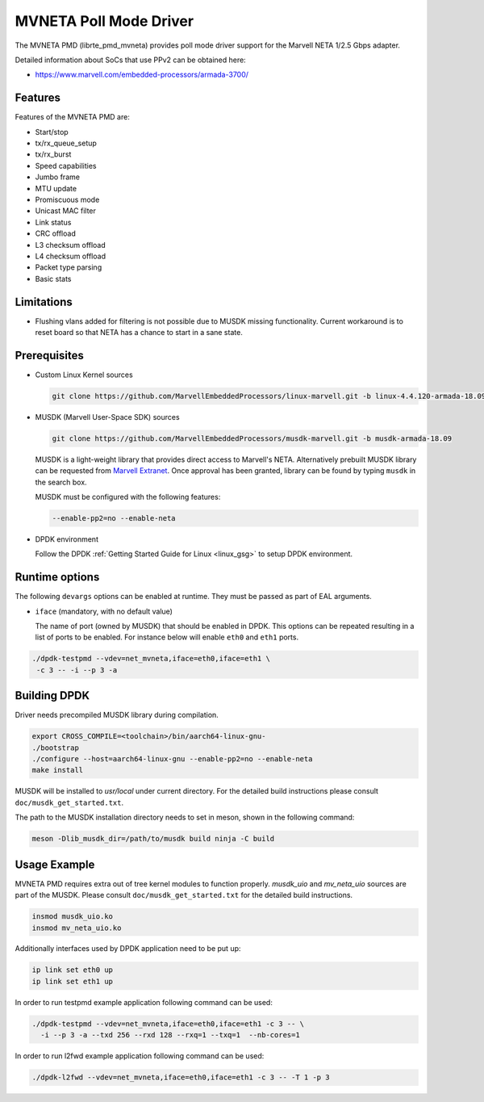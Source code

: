 ..  SPDX-License-Identifier: BSD-3-Clause
    Copyright(c) 2018 Marvell International Ltd.
    Copyright(c) 2018 Semihalf.
    All rights reserved.

MVNETA Poll Mode Driver
=======================

The MVNETA PMD (librte_pmd_mvneta) provides poll mode driver support
for the Marvell NETA 1/2.5 Gbps adapter.

Detailed information about SoCs that use PPv2 can be obtained here:

* https://www.marvell.com/embedded-processors/armada-3700/


Features
--------

Features of the MVNETA PMD are:

- Start/stop
- tx/rx_queue_setup
- tx/rx_burst
- Speed capabilities
- Jumbo frame
- MTU update
- Promiscuous mode
- Unicast MAC filter
- Link status
- CRC offload
- L3 checksum offload
- L4 checksum offload
- Packet type parsing
- Basic stats


Limitations
-----------

- Flushing vlans added for filtering is not possible due to MUSDK missing
  functionality. Current workaround is to reset board so that NETA has a
  chance to start in a sane state.

Prerequisites
-------------

- Custom Linux Kernel sources

  .. code-block:: console

     git clone https://github.com/MarvellEmbeddedProcessors/linux-marvell.git -b linux-4.4.120-armada-18.09


- MUSDK (Marvell User-Space SDK) sources

  .. code-block:: console

     git clone https://github.com/MarvellEmbeddedProcessors/musdk-marvell.git -b musdk-armada-18.09

  MUSDK is a light-weight library that provides direct access to Marvell's
  NETA. Alternatively prebuilt MUSDK library can be
  requested from `Marvell Extranet <https://extranet.marvell.com>`_. Once
  approval has been granted, library can be found by typing ``musdk`` in
  the search box.

  MUSDK must be configured with the following features:

  .. code-block:: console

     --enable-pp2=no --enable-neta

- DPDK environment

  Follow the DPDK :ref:`Getting Started Guide for Linux <linux_gsg>` to setup
  DPDK environment.


Runtime options
---------------

The following ``devargs`` options can be enabled at runtime. They must
be passed as part of EAL arguments.

- ``iface`` (mandatory, with no default value)

  The name of port (owned by MUSDK) that should be enabled in DPDK.
  This options can be repeated resulting in a list of ports to be
  enabled.  For instance below will enable ``eth0`` and ``eth1`` ports.

.. code-block:: console

   ./dpdk-testpmd --vdev=net_mvneta,iface=eth0,iface=eth1 \
    -c 3 -- -i --p 3 -a


Building DPDK
-------------

Driver needs precompiled MUSDK library during compilation.

.. code-block:: console

   export CROSS_COMPILE=<toolchain>/bin/aarch64-linux-gnu-
   ./bootstrap
   ./configure --host=aarch64-linux-gnu --enable-pp2=no --enable-neta
   make install

MUSDK will be installed to `usr/local` under current directory.
For the detailed build instructions please consult ``doc/musdk_get_started.txt``.

The path to the MUSDK installation directory needs to set in meson, shown in the
following command:

.. code-block:: console

   meson -Dlib_musdk_dir=/path/to/musdk build ninja -C build


Usage Example
-------------

MVNETA PMD requires extra out of tree kernel modules to function properly.
`musdk_uio` and `mv_neta_uio` sources are part of the MUSDK. Please consult
``doc/musdk_get_started.txt`` for the detailed build instructions.

.. code-block:: console

   insmod musdk_uio.ko
   insmod mv_neta_uio.ko

Additionally interfaces used by DPDK application need to be put up:

.. code-block:: console

   ip link set eth0 up
   ip link set eth1 up

In order to run testpmd example application following command can be used:

.. code-block:: console

   ./dpdk-testpmd --vdev=net_mvneta,iface=eth0,iface=eth1 -c 3 -- \
     -i --p 3 -a --txd 256 --rxd 128 --rxq=1 --txq=1  --nb-cores=1


In order to run l2fwd example application following command can be used:

.. code-block:: console

   ./dpdk-l2fwd --vdev=net_mvneta,iface=eth0,iface=eth1 -c 3 -- -T 1 -p 3
